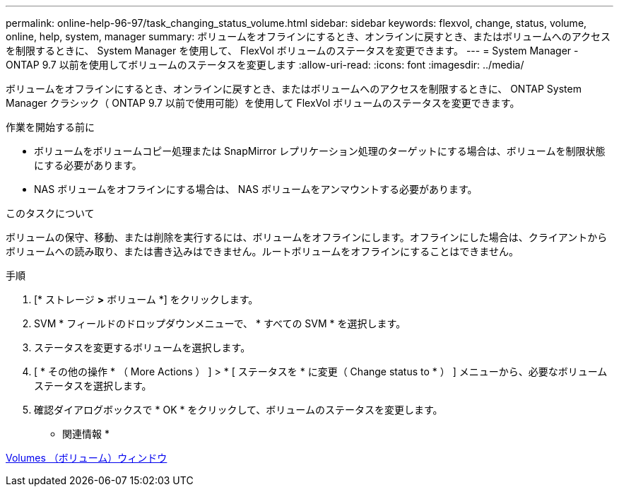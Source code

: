 ---
permalink: online-help-96-97/task_changing_status_volume.html 
sidebar: sidebar 
keywords: flexvol, change, status, volume, online, help, system, manager 
summary: ボリュームをオフラインにするとき、オンラインに戻すとき、またはボリュームへのアクセスを制限するときに、 System Manager を使用して、 FlexVol ボリュームのステータスを変更できます。 
---
= System Manager - ONTAP 9.7 以前を使用してボリュームのステータスを変更します
:allow-uri-read: 
:icons: font
:imagesdir: ../media/


[role="lead"]
ボリュームをオフラインにするとき、オンラインに戻すとき、またはボリュームへのアクセスを制限するときに、 ONTAP System Manager クラシック（ ONTAP 9.7 以前で使用可能）を使用して FlexVol ボリュームのステータスを変更できます。

.作業を開始する前に
* ボリュームをボリュームコピー処理または SnapMirror レプリケーション処理のターゲットにする場合は、ボリュームを制限状態にする必要があります。
* NAS ボリュームをオフラインにする場合は、 NAS ボリュームをアンマウントする必要があります。


.このタスクについて
ボリュームの保守、移動、または削除を実行するには、ボリュームをオフラインにします。オフラインにした場合は、クライアントからボリュームへの読み取り、または書き込みはできません。ルートボリュームをオフラインにすることはできません。

.手順
. [* ストレージ *>* ボリューム *] をクリックします。
. SVM * フィールドのドロップダウンメニューで、 * すべての SVM * を選択します。
. ステータスを変更するボリュームを選択します。
. [ * その他の操作 * （ More Actions ） ] > * [ ステータスを * に変更（ Change status to * ） ] メニューから、必要なボリュームステータスを選択します。
. 確認ダイアログボックスで * OK * をクリックして、ボリュームのステータスを変更します。


* 関連情報 *

xref:reference_volumes_window.adoc[Volumes （ボリューム）ウィンドウ]
